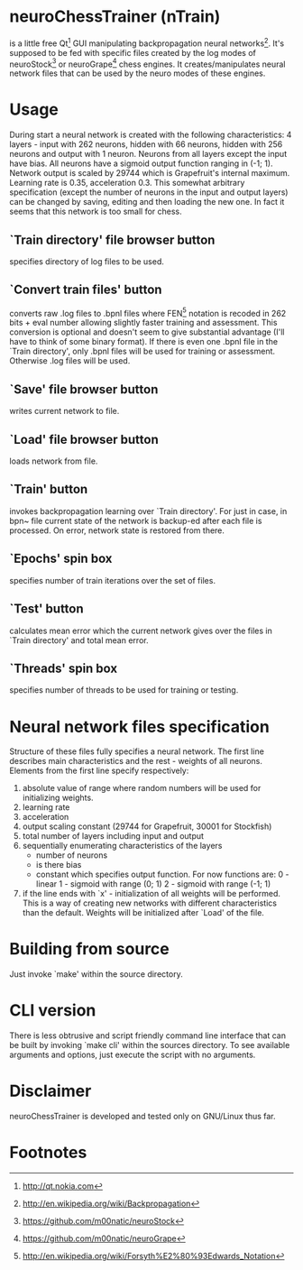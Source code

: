 * neuroChessTrainer (nTrain)
is a little free Qt[fn:1] GUI manipulating backpropagation neural
networks[fn:2].  It's supposed to be fed with specific files created
by the log modes of neuroStock[fn:3] or neuroGrape[fn:4] chess
engines.  It creates/manipulates neural network files that can be used
by the neuro modes of these engines.

* Usage
During start a neural network is created with the following
characteristics: 4 layers - input with 262 neurons, hidden with 66
neurons, hidden with 256 neurons and output with 1 neuron.  Neurons
from all layers except the input have bias.  All neurons have a
sigmoid output function ranging in (-1; 1).  Network output is scaled
by 29744 which is Grapefruit's internal maximum.  Learning rate is
0.35, acceleration 0.3.  This somewhat arbitrary specification (except
the number of neurons in the input and output layers) can be changed
by saving, editing and then loading the new one.  In fact it seems
that this network is too small for chess.

** `Train directory' file browser button
specifies directory of log files to be used.

** `Convert train files' button
converts raw .log files to .bpnl files where FEN[fn:5] notation
is recoded in 262 bits + eval number allowing slightly faster training
and assessment.  This conversion is optional and doesn't seem to give
substantial advantage (I'll have to think of some binary format).  If
there is even one .bpnl file in the `Train directory', only .bpnl
files will be used for training or assessment.  Otherwise .log files
will be used.

** `Save' file browser button
writes current network to file.

** `Load' file browser button
loads network from file.

** `Train' button
invokes backpropagation learning over `Train directory'.  For just in
case, in bpn~ file current state of the network is backup-ed after
each file is processed.  On error, network state is restored from
there.

** `Epochs' spin box
specifies number of train iterations over the set of files.

** `Test' button
calculates mean error which the current network gives
over the files in `Train directory' and total mean error.

** `Threads' spin box
specifies number of threads to be used for training or testing.

* Neural network files specification
Structure of these files fully specifies a neural network.  The first
line describes main characteristics and the rest - weights of all
neurons.  Elements from the first line specify respectively:

1) absolute value of range where random numbers will be used for
   initializing weights.
2) learning rate
3) acceleration
4) output scaling constant (29744 for Grapefruit, 30001 for Stockfish)
5) total number of layers including input and output
6) sequentially enumerating characteristics of the layers
   - number of neurons
   - is there bias
   - constant which specifies output function.  For now functions are:
     0 - linear
     1 - sigmoid with range (0; 1)
     2 - sigmoid with range (-1; 1)
7) if the line ends with `x' - initialization of all weights will be
   performed.  This is a way of creating new networks with different
   characteristics than the default.  Weights will be initialized
   after `Load' of the file.

* Building from source
Just invoke `make' within the source directory.

* CLI version
There is less obtrusive and script friendly command line interface
that can be built by invoking `make cli' within the sources
directory.  To see available arguments and options, just execute the
script with no arguments.

* Disclaimer
neuroChessTrainer is developed and tested only on GNU/Linux thus far.


* Footnotes
[fn:1] http://qt.nokia.com
[fn:2] http://en.wikipedia.org/wiki/Backpropagation
[fn:3] https://github.com/m00natic/neuroStock
[fn:4] https://github.com/m00natic/neuroGrape
[fn:5] http://en.wikipedia.org/wiki/Forsyth%E2%80%93Edwards_Notation
